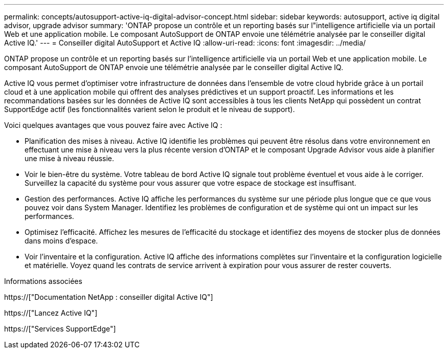 ---
permalink: concepts/autosupport-active-iq-digital-advisor-concept.html 
sidebar: sidebar 
keywords: autosupport, active iq digital advisor, upgrade advisor 
summary: 'ONTAP propose un contrôle et un reporting basés sur l"intelligence artificielle via un portail Web et une application mobile. Le composant AutoSupport de ONTAP envoie une télémétrie analysée par le conseiller digital Active IQ.' 
---
= Conseiller digital AutoSupport et Active IQ
:allow-uri-read: 
:icons: font
:imagesdir: ../media/


[role="lead"]
ONTAP propose un contrôle et un reporting basés sur l'intelligence artificielle via un portail Web et une application mobile. Le composant AutoSupport de ONTAP envoie une télémétrie analysée par le conseiller digital Active IQ.

Active IQ vous permet d'optimiser votre infrastructure de données dans l'ensemble de votre cloud hybride grâce à un portail cloud et à une application mobile qui offrent des analyses prédictives et un support proactif. Les informations et les recommandations basées sur les données de Active IQ sont accessibles à tous les clients NetApp qui possèdent un contrat SupportEdge actif (les fonctionnalités varient selon le produit et le niveau de support).

Voici quelques avantages que vous pouvez faire avec Active IQ :

* Planification des mises à niveau. Active IQ identifie les problèmes qui peuvent être résolus dans votre environnement en effectuant une mise à niveau vers la plus récente version d'ONTAP et le composant Upgrade Advisor vous aide à planifier une mise à niveau réussie.
* Voir le bien-être du système. Votre tableau de bord Active IQ signale tout problème éventuel et vous aide à le corriger. Surveillez la capacité du système pour vous assurer que votre espace de stockage est insuffisant.
* Gestion des performances. Active IQ affiche les performances du système sur une période plus longue que ce que vous pouvez voir dans System Manager. Identifiez les problèmes de configuration et de système qui ont un impact sur les performances.
* Optimisez l'efficacité. Affichez les mesures de l'efficacité du stockage et identifiez des moyens de stocker plus de données dans moins d'espace.
* Voir l'inventaire et la configuration. Active IQ affiche des informations complètes sur l'inventaire et la configuration logicielle et matérielle. Voyez quand les contrats de service arrivent à expiration pour vous assurer de rester couverts.


.Informations associées
https://["Documentation NetApp : conseiller digital Active IQ"]

https://["Lancez Active IQ"]

https://["Services SupportEdge"]
